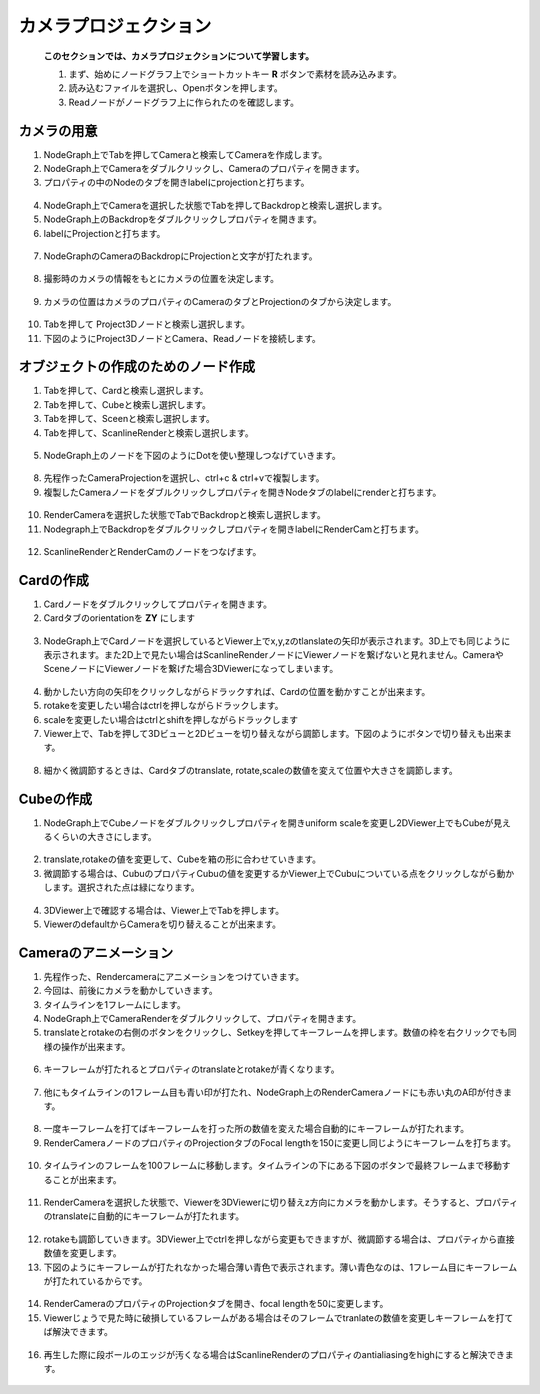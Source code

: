 カメラプロジェクション
####################

 **このセクションでは、カメラプロジェクションについて学習します。** 


 1. まず、始めにノードグラフ上でショートカットキー **R** ボタンで素材を読み込みます。
 2. 読み込むファイルを選択し、Openボタンを押します。
 3. Readノードがノードグラフ上に作られたのを確認します。

.. figure:: ./../../_images/cameraProjection/cameraProjection_001.png
   :scale: 10%
   :alt: cameraProjection_001.png


.. figure:: ./../../_images/cameraProjection/cameraProjection_002.png
   :scale: 10%
   :alt: cameraProjection_002.png


カメラの用意
***********

1. NodeGraph上でTabを押してCameraと検索してCameraを作成します。
2. NodeGraph上でCameraをダブルクリックし、Cameraのプロパティを開きます。
3. プロパティの中のNodeのタブを開きlabelにprojectionと打ちます。 

.. figure:: ./../../_images/cameraProjection/cameraProjection_003.png
   :scale: 10%
   :alt: cameraProjection_003.png 

4. NodeGraph上でCameraを選択した状態でTabを押してBackdropと検索し選択します。
5. NodeGraph上のBackdropをダブルクリックしプロパティを開きます。
6. labelにProjectionと打ちます。

.. figure:: ./../../_images/cameraProjection/cameraProjection_011.png
   :scale: 10%
   :alt: cameraProjection_011.png

7. NodeGraphのCameraのBackdropにProjectionと文字が打たれます。

.. figure:: ./../../_images/cameraProjection/cameraProjection_012.png
   :scale: 10%
   :alt: cameraProjection_012.png


8. 撮影時のカメラの情報をもとにカメラの位置を決定します。


.. figure:: ./../../_images/cameraProjection/cameraProjection_005.png
   :scale: 10%
   :alt: cameraProjection_005.png

9. カメラの位置はカメラのプロパティのCameraのタブとProjectionのタブから決定します。

.. figure:: ./../../_images/cameraProjection/cameraProjection_006.png
   :scale: 10%
   :alt: cameraProjection_006.png


.. figure:: ./../../_images/cameraProjection/cameraProjection_007.png
   :scale: 10%
   :alt: cameraProjection_007.png 


10. Tabを押して Project3Dノードと検索し選択します。
11. 下図のようにProject3DノードとCamera、Readノードを接続します。

.. figure:: ./../../_images/cameraProjection/cameraProjection_004.png
   :scale: 10%
   :alt: cameraProjection_004.png


オブジェクトの作成のためのノード作成
****************

1. Tabを押して、Cardと検索し選択します。
2. Tabを押して、Cubeと検索し選択します。
3. Tabを押して、Sceenと検索し選択します。
4. Tabを押して、ScanlineRenderと検索し選択します。

.. figure:: ./../../_images/cameraProjection/cameraProjection_009.png
   :scale: 10%
   :alt: cameraProjection_009.png


5. NodeGraph上のノードを下図のようにDotを使い整理しつなげていきます。

.. figure:: ./../../_images/cameraProjection/cameraProjection_010.png
   :scale: 10%
   :alt: cameraProjection_010.png 




8. 先程作ったCameraProjectionを選択し、ctrl+c & ctrl+vで複製します。
9. 複製したCameraノードをダブルクリックしプロパティを開きNodeタブのlabelにrenderと打ちます。

.. figure:: ./../../_images/cameraProjection/cameraProjection_013.png
   :scale: 10%
   :alt: cameraProjection_013.png

10. RenderCameraを選択した状態でTabでBackdropと検索し選択します。
11. Nodegraph上でBackdropをダブルクリックしプロパティを開きlabelにRenderCamと打ちます。

.. figure:: ./../../_images/cameraProjection/cameraProjection_014.png
   :scale: 10%
   :alt: cameraProjection_014.png

12. ScanlineRenderとRenderCamのノードをつなげます。

.. figure:: ./../../_images/cameraProjection/cameraProjection_015.png
   :scale: 10%
   :alt: cameraProjection_015.png


Cardの作成
****************

1. Cardノードをダブルクリックしてプロパティを開きます。
2. Cardタブのorientationを **ZY** にします


.. figure:: ./../../_images/cameraProjection/cameraProjection_008.png
   :scale: 10%
   :alt: cameraProjection_008.png

3. NodeGraph上でCardノードを選択しているとViewer上でx,y,zのtlanslateの矢印が表示されます。3D上でも同じように表示されます。また2D上で見たい場合はScanlineRenderノードにViewerノードを繋げないと見れません。CameraやSceneノードにViewerノードを繋げた場合3DViewerになってしまいます。

.. figure:: ./../../_images/cameraProjection/cameraProjection_017.png
   :scale: 10%
   :alt: cameraProjection_017.png


.. figure:: ./../../_images/cameraProjection/cameraProjection_018.png
   :scale: 10%
   :alt: cameraProjection_018.png



4. 動かしたい方向の矢印をクリックしながらドラックすれば、Cardの位置を動かすことが出来ます。
5. rotakeを変更したい場合はctrlを押しながらドラックします。
6. scaleを変更したい場合はctrlとshiftを押しながらドラックします
7. Viewer上で、Tabを押して3Dビューと2Dビューを切り替えながら調節します。下図のようにボタンで切り替えも出来ます。



.. figure:: ./../../_images/cameraProjection/cameraProjection_016.png
   :scale: 10%
   :alt: cameraProjection_016.png



8. 細かく微調節するときは、Cardタブのtranslate, rotate,scaleの数値を変えて位置や大きさを調節します。

.. figure:: ./../../_images/cameraProjection/cameraProjection_019.png
   :scale: 10%
   :alt: cameraProjection_019.png


Cubeの作成
****************


1. NodeGraph上でCubeノードをダブルクリックしプロパティを開きuniform scaleを変更し2DViewer上でもCubeが見えるくらいの大きさにします。

.. figure:: ./../../_images/cameraProjection/cameraProjection_020.png
   :scale: 10%
   :alt: cameraProjection_020.png


.. figure:: ./../../_images/cameraProjection/cameraProjection_021.png
   :scale: 10%
   :alt: cameraProjection_021.png


2. translate,rotakeの値を変更して、Cubeを箱の形に合わせていきます。 
3. 微調節する場合は、CubuのプロパティCubuの値を変更するかViewer上でCubuについている点をクリックしながら動かします。選択された点は緑になります。


.. figure:: ./../../_images/cameraProjection/cameraProjection_022.png
   :scale: 10%
   :alt: cameraProjection_022.png


.. figure:: ./../../_images/cameraProjection/cameraProjection_023.png
   :scale: 10%
   :alt: cameraProjection_023.png


4. 3DViewer上で確認する場合は、Viewer上でTabを押します。
5. ViewerのdefaultからCameraを切り替えることが出来ます。

.. figure:: ./../../_images/cameraProjection/cameraProjection_024.png
   :scale: 10%
   :alt: cameraProjection_024.png


Cameraのアニメーション
****************

1. 先程作った、Rendercameraにアニメーションをつけていきます。
2. 今回は、前後にカメラを動かしていきます。
3. タイムラインを1フレームにします。
4. NodeGraph上でCameraRenderをダブルクリックして、プロパティを開きます。
5. translateとrotakeの右側のボタンをクリックし、Setkeyを押してキーフレームを押します。数値の枠を右クリックでも同様の操作が出来ます。

.. figure:: ./../../_images/cameraProjection/cameraProjection_025.png
   :scale: 10%
   :alt: cameraProjection_025.png


.. figure:: ./../../_images/cameraProjection/cameraProjection_026.png
   :scale: 10%
   :alt: cameraProjection_026.png


6. キーフレームが打たれるとプロパティのtranslateとrotakeが青くなります。


.. figure:: ./../../_images/cameraProjection/cameraProjection_027.png
   :scale: 10%
   :alt: cameraProjection_027.png



7. 他にもタイムラインの1フレーム目も青い印が打たれ、NodeGraph上のRenderCameraノードにも赤い丸のA印が付きます。

.. figure:: ./../../_images/cameraProjection/cameraProjection_028.png
   :scale: 10%
   :alt: cameraProjection_028.png


.. figure:: ./../../_images/cameraProjection/cameraProjection_029.png
   :scale: 10%
   :alt: cameraProjection_029.png

8. 一度キーフレームを打てばキーフレームを打った所の数値を変えた場合自動的にキーフレームが打たれます。 
9. RenderCameraノードのプロパティのProjectionタブのFocal lengthを150に変更し同じようにキーフレームを打ちます。


.. figure:: ./../../_images/cameraProjection/cameraProjection_030.png
   :scale: 10%
   :alt: cameraProjection_030.png


10. タイムラインのフレームを100フレームに移動します。タイムラインの下にある下図のボタンで最終フレームまで移動することが出来ます。

.. figure:: ./../../_images/cameraProjection/cameraProjection_031.png
   :scale: 10%
   :alt: cameraProjection_031.png


11. RenderCameraを選択した状態で、Viewerを3DViewerに切り替えz方向にカメラを動かします。そうすると、プロパティのtranslateに自動的にキーフレームが打たれます。

.. figure:: ./../../_images/cameraProjection/cameraProjection_032.png
   :scale: 10%
   :alt: cameraProjection_032.png

12. rotakeも調節していきます。3DViewer上でctrlを押しながら変更もできますが、微調節する場合は、プロパティから直接数値を変更します。
13. 下図のようにキーフレームが打たれなかった場合薄い青色で表示されます。薄い青色なのは、1フレーム目にキーフレームが打たれているからです。

.. figure:: ./../../_images/cameraProjection/cameraProjection_033.png
   :scale: 10%
   :alt: cameraProjection_033.png


14. RenderCameraのプロパティのProjectionタブを開き、focal lengthを50に変更します。
15. Viewerじょうで見た時に破損しているフレームがある場合はそのフレームでtranlateの数値を変更しキーフレームを打てば解決できます。

.. figure:: ./../../_images/cameraProjection/cameraProjection_034.png
   :scale: 10%
   :alt: cameraProjection_034.png

.. figure:: ./../../_images/cameraProjection/cameraProjection_035.png
   :scale: 10%
   :alt: cameraProjection_035.png

16. 再生した際に段ボールのエッジが汚くなる場合はScanlineRenderのプロパティのantialiasingをhighにすると解決できます。

.. figure:: ./../../_images/cameraProjection/cameraProjection_036.png
   :scale: 10%
   :alt: cameraProjection_036.png





.. contents:: このページの目次:
   :depth: 2
   :local:

